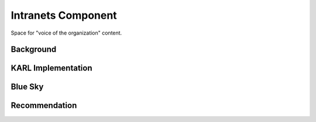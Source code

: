 ===================
Intranets Component
===================

Space for "voice of the organization" content.

Background
==========


KARL Implementation
===================



Blue Sky
========



Recommendation
==============

